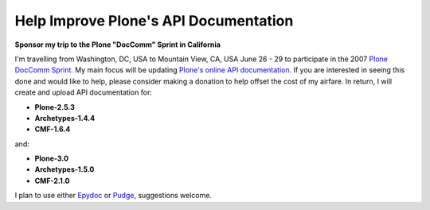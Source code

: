Help Improve Plone's API Documentation
======================================

.. post:: 2007/06/25
    :category: Plone, Python

**Sponsor my trip to the Plone "DocComm" Sprint in California**

I'm travelling from Washington, DC, USA to Mountain View, CA, USA June 26 - 29 to participate in the 2007 `Plone DocComm Sprint`_. My main focus will be updating `Plone's online API documentation <http://api.plone.org>`_. If you are interested in seeing this done and would like to help, please consider making a donation to help offset the cost of my airfare. In return, I will create and upload API documentation for:

- **Plone-2.5.3**
- **Archetypes-1.4.4**
- **CMF-1.6.4**

and:

- **Plone-3.0**
- **Archetypes-1.5.0**
- **CMF-2.1.0**

I plan to use either `Epydoc`_ or `Pudge`_, suggestions welcome.

.. _Plone Doccomm Sprint: http://www.coactivate.org/projects/doc-and-e-commerce-sprint/project-home
.. _Epydoc: http://epydoc.sourceforge.net/
.. _Pudge: https://pypi.python.org/pypi/pudge
